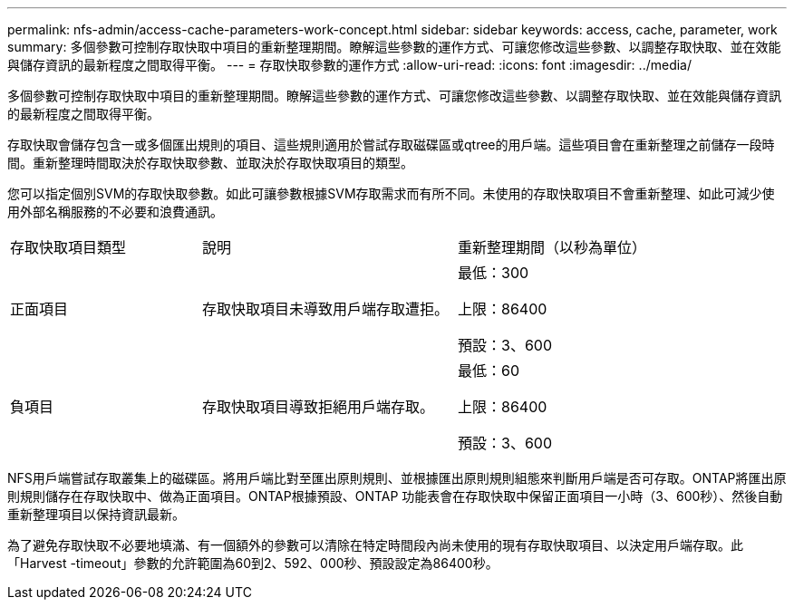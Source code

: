 ---
permalink: nfs-admin/access-cache-parameters-work-concept.html 
sidebar: sidebar 
keywords: access, cache, parameter, work 
summary: 多個參數可控制存取快取中項目的重新整理期間。瞭解這些參數的運作方式、可讓您修改這些參數、以調整存取快取、並在效能與儲存資訊的最新程度之間取得平衡。 
---
= 存取快取參數的運作方式
:allow-uri-read: 
:icons: font
:imagesdir: ../media/


[role="lead"]
多個參數可控制存取快取中項目的重新整理期間。瞭解這些參數的運作方式、可讓您修改這些參數、以調整存取快取、並在效能與儲存資訊的最新程度之間取得平衡。

存取快取會儲存包含一或多個匯出規則的項目、這些規則適用於嘗試存取磁碟區或qtree的用戶端。這些項目會在重新整理之前儲存一段時間。重新整理時間取決於存取快取參數、並取決於存取快取項目的類型。

您可以指定個別SVM的存取快取參數。如此可讓參數根據SVM存取需求而有所不同。未使用的存取快取項目不會重新整理、如此可減少使用外部名稱服務的不必要和浪費通訊。

[cols="30,40,30"]
|===


| 存取快取項目類型 | 說明 | 重新整理期間（以秒為單位） 


 a| 
正面項目
 a| 
存取快取項目未導致用戶端存取遭拒。
 a| 
最低：300

上限：86400

預設：3、600



 a| 
負項目
 a| 
存取快取項目導致拒絕用戶端存取。
 a| 
最低：60

上限：86400

預設：3、600

|===
NFS用戶端嘗試存取叢集上的磁碟區。將用戶端比對至匯出原則規則、並根據匯出原則規則組態來判斷用戶端是否可存取。ONTAP將匯出原則規則儲存在存取快取中、做為正面項目。ONTAP根據預設、ONTAP 功能表會在存取快取中保留正面項目一小時（3、600秒）、然後自動重新整理項目以保持資訊最新。

為了避免存取快取不必要地填滿、有一個額外的參數可以清除在特定時間段內尚未使用的現有存取快取項目、以決定用戶端存取。此「Harvest -timeout」參數的允許範圍為60到2、592、000秒、預設設定為86400秒。
